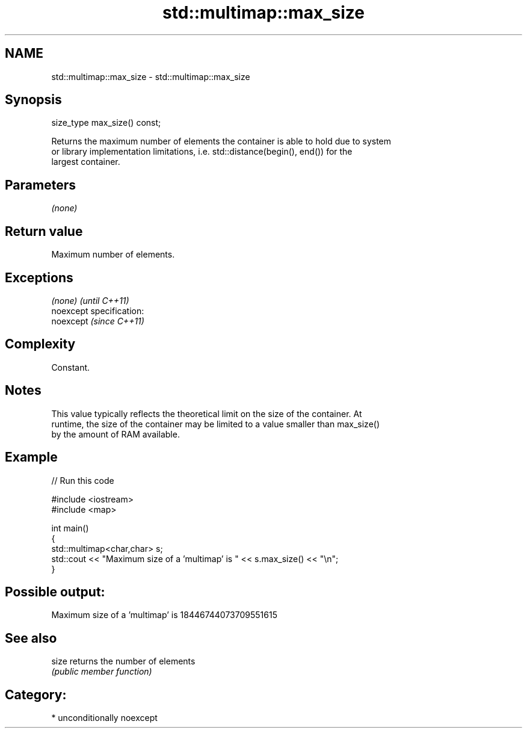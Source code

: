 .TH std::multimap::max_size 3 "2017.04.02" "http://cppreference.com" "C++ Standard Libary"
.SH NAME
std::multimap::max_size \- std::multimap::max_size

.SH Synopsis
   size_type max_size() const;

   Returns the maximum number of elements the container is able to hold due to system
   or library implementation limitations, i.e. std::distance(begin(), end()) for the
   largest container.

.SH Parameters

   \fI(none)\fP

.SH Return value

   Maximum number of elements.

.SH Exceptions

   \fI(none)\fP                    \fI(until C++11)\fP
   noexcept specification:  
   noexcept                  \fI(since C++11)\fP
     

.SH Complexity

   Constant.

.SH Notes

   This value typically reflects the theoretical limit on the size of the container. At
   runtime, the size of the container may be limited to a value smaller than max_size()
   by the amount of RAM available.

.SH Example

   
// Run this code

 #include <iostream>
 #include <map>
  
 int main()
 {
     std::multimap<char,char> s;
     std::cout << "Maximum size of a 'multimap' is " << s.max_size() << "\\n";
 }

.SH Possible output:

 Maximum size of a 'multimap' is 18446744073709551615

.SH See also

   size returns the number of elements
        \fI(public member function)\fP 

.SH Category:

     * unconditionally noexcept
